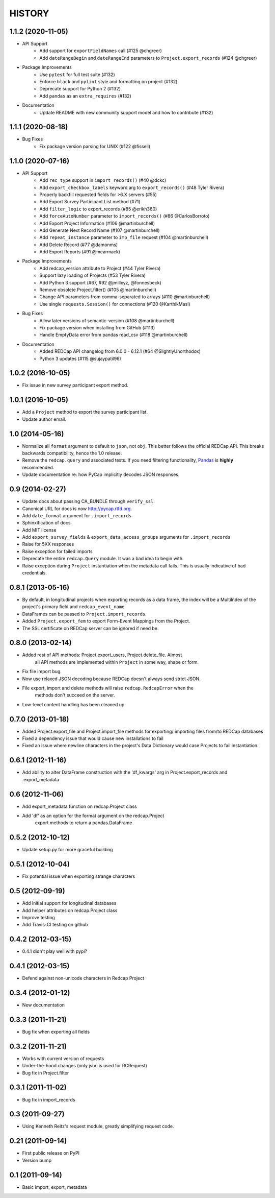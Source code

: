 HISTORY
-------

1.1.2 (2020-11-05)
+++++++++++++++++++

* API Support
    - Add support for ``exportFieldNames`` call (#125 @chgreer)
    - Add ``dateRangeBegin`` and ``dateRangeEnd`` parameters to ``Project.export_records`` (#124 @chgreer)

* Package Improvements
    - Use ``pytest`` for full test suite (#132)
    - Enforce ``black`` and ``pylint`` style and formatting on project (#132)
    - Deprecate support for Python 2 (#132)
    - Add ``pandas`` as an ``extra_requires`` (#132)

* Documentation
    - Update README with new community support model and how to contribute (#132)


1.1.1 (2020-08-18)
+++++++++++++++++++

* Bug Fixes
    - Fix package version parsing for UNIX (#122 @fissell)

1.1.0 (2020-07-16)
+++++++++++++++++++

* API Support
    - Add ``rec_type`` support in ``import_records()`` (#40 @dckc)
    - Add ``export_checkbox_labels`` keyword arg to ``export_records()`` (#48 Tyler Rivera)
    - Properly backfill requested fields for >6.X servers (#55)
    - Add Export Survey Participant List method (#71)
    - Add ``filter_logic`` to export_records (#85 @erikh360)
    - Add ``forceAutoNumber`` parameter to ``import_records()`` (#86 @CarlosBorroto)
    - Add Export Project Information (#106 @martinburchell)
    - Add Generate Next Record Name (#107 @martinburchell)
    - Add ``repeat_instance`` parameter to ``imp_file`` request (#104 @martinburchell)
    - Add Delete Record (#77 @damonms)
    - Add Export Reports (#91 @mcarmack)

* Package Improvements
    - Add redcap_version attribute to Project (#44 Tyler Rivera)
    - Support lazy loading of Projects (#53 Tyler Rivera)
    - Add Python 3 support (#67, #92 @jmillxyz, @fonnesbeck)
    - Remove obsolete Project.filter() (#105 @martinburchell)
    - Change API parameters from comma-separated to arrays (#110 @martinburchell)
    - Use single ``requests.Session()`` for connections (#120 @KarthikMasi)

* Bug Fixes
    - Allow later versions of semantic-version (#108 @martinburchell)
    - Fix package version when installing from GitHub (#113)
    - Handle EmptyData error from pandas read_csv (#118 @martinburchell)

* Documentation
    - Added REDCap API changelog from 6.0.0 - 6.12.1 (#64 @SlightlyUnorthodox)
    - Python 3 updates (#115 @sujaypatil96)

1.0.2 (2016-10-05)
+++++++++++++++++++

* Fix issue in new survey participant export method.

1.0.1 (2016-10-05)
+++++++++++++++++++

* Add a ``Project`` method to export the survey participant list.
* Update author email.

1.0 (2014-05-16)
++++++++++++++++

* Normalize all ``format`` argument to default to ``json``, not ``obj``. This better follows the official REDCap API. This breaks backwards compatibility, hence the 1.0 release.
* Remove the ``redcap.query`` and associated tests. If you need filtering functionality, `Pandas <http://pandas.pydata.org>`_ is **highly** recommended.
* Update documentation re: how PyCap implicitly decodes JSON responses.

0.9 (2014-02-27)
++++++++++++++++

* Update docs about passing CA_BUNDLE through ``verify_ssl``.
* Canonical URL for docs is now `http://pycap.rtfd.org <http://pycap.rtfd.org>`_.
* Add ``date_format`` argument for ``.import_records``
* Sphinxification of docs
* Add MIT license
* Add ``export_survey_fields`` & ``export_data_access_groups`` arguments for
  ``.import_records``
* Raise for 5XX responses
* Raise exception for failed imports
* Deprecate the entire ``redcap.Query`` module. It was a bad idea to begin with.
* Raise exception during ``Project`` instantiation when the metadata call fails.
  This is usually indicative of bad credentials.

0.8.1 (2013-05-16)
++++++++++++++++++

* By default, in longitudinal projects when exporting records as a data frame, the index will be a MultiIndex of the project's primary field and ``redcap_event_name``.
* DataFrames can be passed to ``Project.import_records``.
* Added ``Project.export_fem`` to export Form-Event Mappings from the Project.
* The SSL certificate on REDCap server can be ignored if need be.

0.8.0 (2013-02-14)
++++++++++++++++++

* Added rest of API methods: Project.export_users, Project.delete_file. Almost
    all API methods are implemented within ``Project`` in some way, shape or form.
* Fix file import bug.
* Now use relaxed JSON decoding because REDCap doesn't always send strict JSON.
* File export, import and delete methods will raise ``redcap.RedcapError`` when the
    methods don't succeed on the server.
* Low-level content handling has been cleaned up.


0.7.0 (2013-01-18)
++++++++++++++++++

* Added Project.export_file and Project.import_file methods for exporting/
  importing files from/to REDCap databases
* Fixed a dependency issue that would cause new installations to fail
* Fixed an issue where newline characters in the project's Data
  Dictionary would case Projects to fail instantiation.

0.6.1 (2012-11-16)
++++++++++++++++++

* Add ability to alter DataFrame construction with the 'df_kwargs' arg
  in Project.export_records and .export_metadata


0.6 (2012-11-06)
++++++++++++++++

* Add export_metadata function on redcap.Project class
* Add 'df' as an option for the format argument on the redcap.Project
    export methods to return a pandas.DataFrame

0.5.2 (2012-10-12)
++++++++++++++++++

* Update setup.py for more graceful building

0.5.1 (2012-10-04)
++++++++++++++++++

* Fix potential issue when exporting strange characters

0.5 (2012-09-19)
++++++++++++++++

* Add initial support for longitudinal databases
* Add helper attributes on redcap.Project class
* Improve testing
* Add Travis-CI testing on github

0.4.2 (2012-03-15)
++++++++++++++++++

* 0.4.1 didn't play well with pypi?

0.4.1 (2012-03-15)
++++++++++++++++++

* Defend against non-unicode characters in Redcap Project

0.3.4 (2012-01-12)
++++++++++++++++++

* New documentation

0.3.3 (2011-11-21)
++++++++++++++++++

* Bug fix when exporting all fields

0.3.2 (2011-11-21)
++++++++++++++++++

* Works with current version of requests
* Under-the-hood changes (only json is used for RCRequest)
* Bug fix in Project.filter

0.3.1 (2011-11-02)
++++++++++++++++++

* Bug fix in import_records


0.3 (2011-09-27)
++++++++++++++++

* Using Kenneth Reitz's request module, greatly simplifying request code.

0.21 (2011-09-14)
+++++++++++++++++

* First public release on PyPI
* Version bump

0.1 (2011-09-14)
+++++++++++++++++

* Basic import, export, metadata
